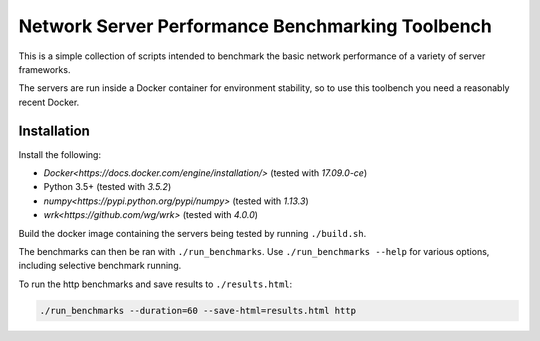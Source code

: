 Network Server Performance Benchmarking Toolbench
=================================================

This is a simple collection of scripts intended to benchmark the basic
network performance of a variety of server frameworks.

The servers are run inside a Docker container for environment stability,
so to use this toolbench you need a reasonably recent Docker.

Installation
------------

Install the following:

- `Docker<https://docs.docker.com/engine/installation/>` (tested with *17.09.0-ce*)
- Python 3.5+ (tested with *3.5.2*)
- `numpy<https://pypi.python.org/pypi/numpy>` (tested with *1.13.3*)
- `wrk<https://github.com/wg/wrk>` (tested with *4.0.0*)

Build the docker image containing the servers being tested by running
``./build.sh``.

The benchmarks can then be ran with ``./run_benchmarks``.  Use
``./run_benchmarks --help`` for various options, including selective
benchmark running.

To run the http benchmarks and save results to ``./results.html``:

.. code::

  ./run_benchmarks --duration=60 --save-html=results.html http
